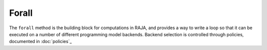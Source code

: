 .. _forall::

======
Forall
======

The ``forall`` method is the building block for computations in RAJA, and
provides a way to write a loop so that it can be executed on a number of
different programming model backends. Backend selection is controlled through
policies, documented in :doc:`policies`_

